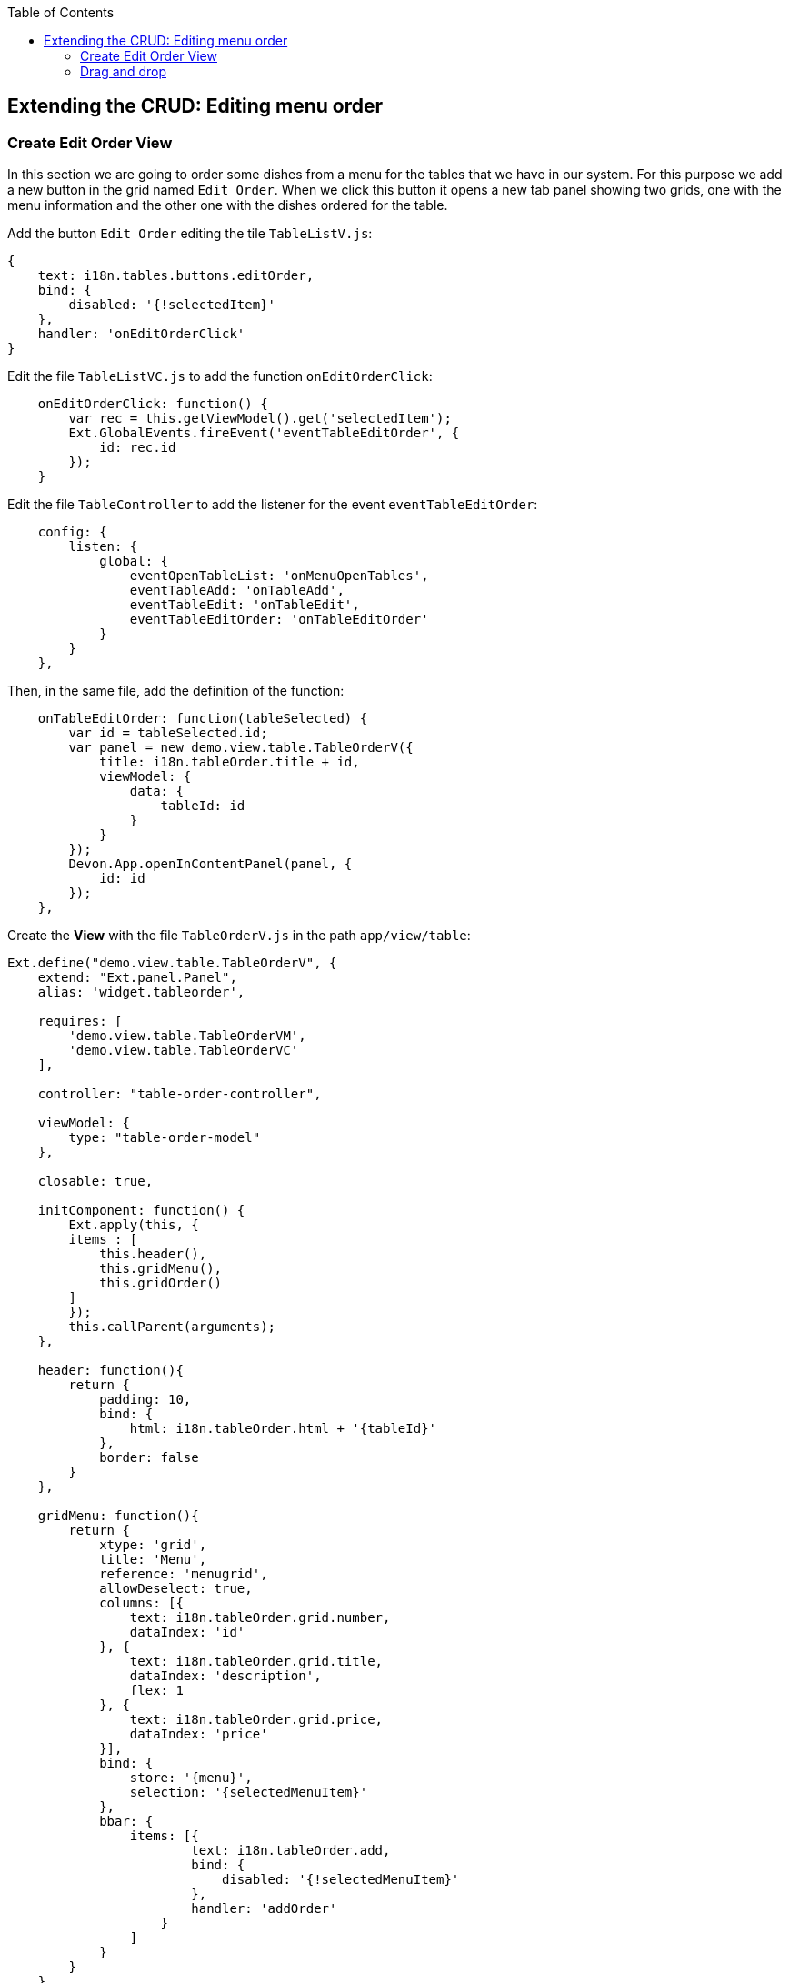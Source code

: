 :toc: macro
toc::[]

:doctype: book
:reproducible:
:source-highlighter: rouge
:listing-caption: Listing

== Extending the CRUD: Editing menu order

=== Create Edit Order View

In this section we are going to order some dishes from a menu for the tables that we have in our system.   For this purpose we add a new button in the grid named `Edit Order`.   When we click this button it opens a new tab panel showing two grids, one with the menu information and the other one with the dishes ordered for the table.

Add the button `Edit Order` editing the tile `TableListV.js`:

[source,javascript]
----
{
    text: i18n.tables.buttons.editOrder,
    bind: {
        disabled: '{!selectedItem}'
    },
    handler: 'onEditOrderClick'
}
----

Edit the file `TableListVC.js` to add the function `onEditOrderClick`:

[source,javascript]
----
    onEditOrderClick: function() {
        var rec = this.getViewModel().get('selectedItem');
        Ext.GlobalEvents.fireEvent('eventTableEditOrder', {
            id: rec.id
        });
    }
----

Edit the file `TableController` to add the listener for the event `eventTableEditOrder`:

[source,javascript]
----
    config: {
        listen: {
            global: {
                eventOpenTableList: 'onMenuOpenTables',
                eventTableAdd: 'onTableAdd',
                eventTableEdit: 'onTableEdit',
                eventTableEditOrder: 'onTableEditOrder'
            }
        }
    },
----

Then, in the same file, add the definition of the function:

[source,javascript]
----
    onTableEditOrder: function(tableSelected) {
        var id = tableSelected.id;
        var panel = new demo.view.table.TableOrderV({
            title: i18n.tableOrder.title + id,
            viewModel: {
                data: {
                    tableId: id
                }
            }
        });
        Devon.App.openInContentPanel(panel, {
            id: id
        });
    },
----

Create the **View** with the file `TableOrderV.js` in the path `app/view/table`:

[source,javascript]
----
Ext.define("demo.view.table.TableOrderV", {
    extend: "Ext.panel.Panel",
    alias: 'widget.tableorder',

    requires: [
        'demo.view.table.TableOrderVM',
        'demo.view.table.TableOrderVC'
    ],

    controller: "table-order-controller",

    viewModel: {
        type: "table-order-model"
    },

    closable: true,
    
    initComponent: function() {
        Ext.apply(this, {
        items : [
            this.header(),
            this.gridMenu(),
            this.gridOrder()
        ]
        });
        this.callParent(arguments);
    },
    
    header: function(){
        return {
            padding: 10,
            bind: {
                html: i18n.tableOrder.html + '{tableId}'
            },
            border: false
        }
    },
    
    gridMenu: function(){
        return {
            xtype: 'grid',
            title: 'Menu',
            reference: 'menugrid',
            allowDeselect: true,
            columns: [{
                text: i18n.tableOrder.grid.number,
                dataIndex: 'id'
            }, {
                text: i18n.tableOrder.grid.title,
                dataIndex: 'description',
                flex: 1
            }, {
                text: i18n.tableOrder.grid.price,
                dataIndex: 'price'
            }],
            bind: {
                store: '{menu}',
                selection: '{selectedMenuItem}'
            },
            bbar: {
                items: [{
                        text: i18n.tableOrder.add,
                        bind: {
                            disabled: '{!selectedMenuItem}'
                        },
                        handler: 'addOrder'
                    }
                ]
            }
        }
    },
    
    gridOrder: function(){
        return {
            xtype: 'grid',
            title: 'Orders',
            reference: 'ordergrid',
            allowDeselect: true,
            columns: [{
                dataIndex: 'id',
                hidden: true
            }, {
                text: i18n.tableOrder.grid.title,
                dataIndex: 'description',
                flex: 1
            }, {
                text: i18n.tableOrder.grid.price,
                dataIndex: 'price'
            }],
            bind: {
                store: '{order}',
                selection: '{selectedOrderItem}'
            },
            bbar: {
                items: [{
                        text: i18n.tableOrder.remove,
                        bind: {
                            disabled: '{!selectedOrderItem}'
                        },
                        handler: 'orderRemove'
                    },
                    '->', {
                        text: i18n.tableOrder.submit,
                        handler: 'tableOrderSubmit'
                    }, {
                        text: i18n.tableOrder.cancel,
                        handler: 'tableOrderCancel'
                    }
                ]
            }
        }
    }
});
----

Create the **ViewModel** with the file `TableOrderVM.js`:

[source,javascript]
----
Ext.define('demo.view.table.TableOrderVM', {
    extend: 'Ext.app.ViewModel',
    requires: [
    ],
    alias: 'viewmodel.table-order-model',

    data: {
        selectedMenuItem: false,
        selectedOrderItem: false
    },

    stores: {
        menu: {
            fields: ['id','description','price'],
            data:[
                {'id': 1, 'description':'Coke', 'price':'3.99'},
                {'id': 2, 'description':'Water', 'price':'1.99'},
                {'id': 3, 'description':'Orange Juice', 'price':'4.99'},
                {'id': 4, 'description':'Salad', 'price':'7.99'},
                {'id': 5, 'description':'Chicken', 'price':'8.99'}
            ]
        },
        order: {
            fields: ['id','offerId','description','price'],
            data:[
                
            ]
        }
    }
});
----

Create the **ViewController** with the file `TableOrderVC.js`:

[source,javascript]
----
Ext.define('demo.view.table.TableOrderVC', {
    extend: 'Ext.app.ViewController',
    alias: 'controller.table-order-controller',

    control: {
        'tableorder': {
            afterrender: 'onAfterRender'
        }
    },

    onAfterRender: function() {  
        /* */
    },

    tableOrderCancel: function() {
        this.tableOrderClose();
    },

    tableOrderClose: function() {
        this.getView().destroy();
    },

    tableOrderSubmit: function() {
        /* TODO Submit Orders for the table */
    },

    orderRemove: function() {
        var model = this.getViewModel();
        var orders = model.get("order");
        var selectedItem = model.get("selectedOrderItem");

        orders.remove(selectedItem);
    },

    addOrder: function() {
        var vm = this.getViewModel();
        var selectedMenu = vm.get("selectedMenuItem");

        vm.get("order").add({
            id: null,
            offerId: selectedMenu.get("id"),
            description: selectedMenu.get("description"),
            price: selectedMenu.get("price")
        });
    }
});
----

Edit the file `Table_en_EN.js` to add the new messages:

[source,javascript]
----
        tableOrder: {
            title: 'Table: ',
            newTitle: 'New table',
            status: 'STATUS',
            orderPos: 'Order Positions:',
            add: 'Add',
            remove: 'Remove',
            submit: 'Submit',
            cancel: 'Cancel',
            html: 'Details for table #',
            grid: {
                number: 'Number',
                title: 'Title',
                status: ' STATUS',
                price: 'Price',
                comment: 'Comment'
            }
        },
----

Edit the file `TableController.js` adding the new view in the `requires` property:

[source,javascript]
----
    requires:[
        'demo.view.table.i18n.Table_en_EN',
        'demo.view.table.TableListV',
        'demo.view.table.TableEditV',
        'demo.view.table.TableOrderV'
    ],
----

Navigate to the application and check the result

After all these steps if we check the result on the browser we will see two grids, one with the information about the menu and the other one with the information about what we have ordered for that table.   When we select one item from the `Menu` grid we can add that item on the `Orders` grid so we can complete our order.

image::images/client-gui-sencha/editOrder.PNG[Edit order,width="450", link="images/client-gui-sencha/editOrder.PNG"]

image::images/client-gui-sencha/editOrderView.PNG[Edit order View,width="450", link="images/client-gui-sencha/editOrderView.PNG"]

=== Drag and drop

We are going to change our sample a bit.   Instead of using the button `Add` to add some dish or drink to our order, we are going to do it using the `Drag and drop` functionality that ExtJS provides.

The only thing we have to do is to define in our grids the configuration for the drag and drop.  

Include in the first grid, in the file `TableOrderV.js`, the following code:

[source,javascript]
----
    viewConfig: {
        plugins: {
            ptype: 'gridviewdragdrop',
            dragGroup: 'firstGridDDGroup',
            dropGroup: 'secondGridDDGroup'
        }
    },
----

Then, in the other grid we have to add the following code:

[source,javascript]
----
    viewConfig: {
        plugins: {
            ptype: 'gridviewdragdrop',
            dragGroup: 'secondGridDDGroup',
            dropGroup: 'firstGridDDGroup'
        }
    },
----

Navigate to our application and check that now we can drag and drop elements from the two grids.   

In our case, what we want is to drag only from the first grid and drop in the second one.   So we have to edit our configuration for this purpose.

Edit the configuration of the first grid adding the property `enableDrop` with the value to false:

[source,javascript]
----
    viewConfig: {
        plugins: {
            ptype: 'gridviewdragdrop',
            dragGroup: 'firstGridDDGroup',
            dropGroup: 'secondGridDDGroup',
            enableDrop: false
        }
    },
----

Edit the configuration of the second one adding the property `enableDrag` with value to false:

[source,javascript]
----
viewConfig: {
    plugins: {
        ptype: 'gridviewdragdrop',
        dragGroup: 'secondGridDDGroup',
        dropGroup: 'firstGridDDGroup',
        enableDrag: false
    }
},
----

Check the changes. Now, we can only drag from the first grid and drop to the second one.

Besides this, what we want is to drag from the first grid but keep the record in the grid as we can have the same item more than once.   In order to do this we need to edit the configuration of the `Order` grid, the second grid.   We have to add a listener for the drop in the configuration of the drag and drop:

[source,javascript]
----
listeners: {
    drop: 'restoreMenu'
}
----

When the drop is launched we are going to execute the function `restoreMenu`.   In our ViewController `TableOrderVC.js` we have to define the function:

[source,javascript]
----
    restoreMenu: function(node, data, dropRec, dropPosition){
        var record = data.records[0].data;
        var vm = this.getViewModel();
        vm.get("menu").add(record);
    }
----

We are adding again the element that we have just dropped from the first grid.

Navigate to the application to check the results

image::images/client-gui-sencha/editOrderDragDrop.PNG[Edit Order Drag Drop,width="450", link="images/client-gui-sencha/editOrderDragDrop.PNG"]